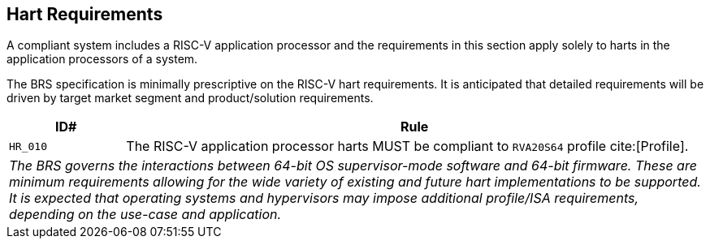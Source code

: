 [[hart]]
== Hart Requirements

A compliant system includes a RISC-V application processor and the requirements in this section apply solely to harts in the application processors of a system.

The BRS specification is minimally prescriptive on the RISC-V hart requirements. It is anticipated that detailed requirements will be driven by target market segment and product/solution requirements.

[width=100%]
[%header, cols="5,25"]
|===
| ID#     ^| Rule
| `HR_010`  | The RISC-V application processor harts MUST be compliant to `RVA20S64` profile cite:[Profile].
2+| _The BRS governs the interactions between 64-bit OS supervisor-mode software and 64-bit firmware. These are minimum requirements allowing for the wide variety of existing and future hart implementations to be supported. It is expected that operating systems and hypervisors may impose additional profile/ISA requirements, depending on the use-case and application._

|===
